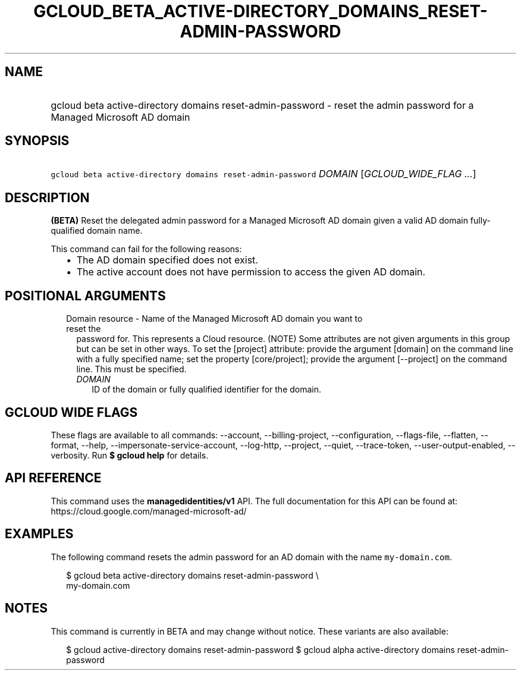 
.TH "GCLOUD_BETA_ACTIVE\-DIRECTORY_DOMAINS_RESET\-ADMIN\-PASSWORD" 1



.SH "NAME"
.HP
gcloud beta active\-directory domains reset\-admin\-password \- reset the admin password for a Managed Microsoft AD domain



.SH "SYNOPSIS"
.HP
\f5gcloud beta active\-directory domains reset\-admin\-password\fR \fIDOMAIN\fR [\fIGCLOUD_WIDE_FLAG\ ...\fR]



.SH "DESCRIPTION"

\fB(BETA)\fR Reset the delegated admin password for a Managed Microsoft AD
domain given a valid AD domain fully\-qualified domain name.

This command can fail for the following reasons:
.RS 2m
.IP "\(bu" 2m
The AD domain specified does not exist.
.IP "\(bu" 2m
The active account does not have permission to access the given AD domain.
.RE
.sp



.SH "POSITIONAL ARGUMENTS"

.RS 2m
.TP 2m

Domain resource \- Name of the Managed Microsoft AD domain you want to reset the
password for. This represents a Cloud resource. (NOTE) Some attributes are not
given arguments in this group but can be set in other ways. To set the [project]
attribute: provide the argument [domain] on the command line with a fully
specified name; set the property [core/project]; provide the argument
[\-\-project] on the command line. This must be specified.

.RS 2m
.TP 2m
\fIDOMAIN\fR
ID of the domain or fully qualified identifier for the domain.


.RE
.RE
.sp

.SH "GCLOUD WIDE FLAGS"

These flags are available to all commands: \-\-account, \-\-billing\-project,
\-\-configuration, \-\-flags\-file, \-\-flatten, \-\-format, \-\-help,
\-\-impersonate\-service\-account, \-\-log\-http, \-\-project, \-\-quiet,
\-\-trace\-token, \-\-user\-output\-enabled, \-\-verbosity. Run \fB$ gcloud
help\fR for details.



.SH "API REFERENCE"

This command uses the \fBmanagedidentities/v1\fR API. The full documentation for
this API can be found at: https://cloud.google.com/managed\-microsoft\-ad/



.SH "EXAMPLES"

The following command resets the admin password for an AD domain with the name
\f5my\-domain.com\fR.

.RS 2m
$ gcloud beta active\-directory domains reset\-admin\-password \e
    my\-domain.com
.RE



.SH "NOTES"

This command is currently in BETA and may change without notice. These variants
are also available:

.RS 2m
$ gcloud active\-directory domains reset\-admin\-password
$ gcloud alpha active\-directory domains reset\-admin\-password
.RE

